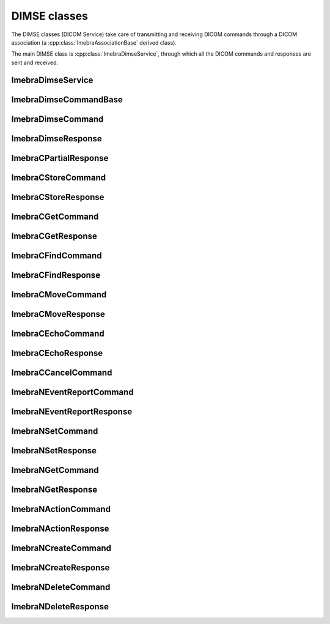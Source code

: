 DIMSE classes
=============

The DIMSE classes (DICOM Service) take care of transmitting and receiving DICOM commands
through a DICOM association (a :cpp:class:`ImebraAssociationBase` derived class).

The main DIMSE class is :cpp:class:`ImebraDimseService`, through which all the DICOM commands
and responses are sent and received.



ImebraDimseService
------------------
.. doxygenclass:: ImebraDimseService
   :members:
   

ImebraDimseCommandBase
----------------------
.. doxygenclass:: ImebraDimseCommandBase
   :members:


ImebraDimseCommand
------------------
.. doxygenclass:: ImebraDimseCommand
   :members:
   

ImebraDimseResponse
-------------------
.. doxygenclass:: ImebraDimseResponse
   :members:
   
   
ImebraCPartialResponse
----------------------
.. doxygenclass:: ImebraCPartialResponse
   :members:
   
   
ImebraCStoreCommand
-------------------
.. doxygenclass:: ImebraCStoreCommand
   :members:


ImebraCStoreResponse
--------------------
.. doxygenclass:: ImebraCStoreResponse
   :members:


ImebraCGetCommand
-----------------
.. doxygenclass:: ImebraCGetCommand
   :members:


ImebraCGetResponse
------------------
.. doxygenclass:: ImebraCGetResponse
   :members:
   

ImebraCFindCommand
------------------
.. doxygenclass:: ImebraCFindCommand
   :members:


ImebraCFindResponse
-------------------
.. doxygenclass:: ImebraCFindResponse
   :members:
   
ImebraCMoveCommand
------------------
.. doxygenclass:: ImebraCMoveCommand
   :members:

ImebraCMoveResponse
-------------------
.. doxygenclass:: ImebraCMoveResponse
   :members:


ImebraCEchoCommand
------------------
.. doxygenclass:: ImebraCEchoCommand
   :members:
   
ImebraCEchoResponse
-------------------
.. doxygenclass:: ImebraCEchoResponse
   :members:

ImebraCCancelCommand
--------------------
.. doxygenclass:: ImebraCCancelCommand
   :members:
   
ImebraNEventReportCommand
-------------------------
.. doxygenclass:: ImebraNEventReportCommand
   :members:
   
ImebraNEventReportResponse
--------------------------
.. doxygenclass:: ImebraNEventReportResponse
   :members:
   
ImebraNSetCommand
-----------------
.. doxygenclass:: ImebraNSetCommand
   :members:
   
ImebraNSetResponse
-----------------
.. doxygenclass:: ImebraNSetResponse
   :members:
   
ImebraNGetCommand
-----------------
.. doxygenclass:: ImebraNGetCommand
   :members:
   
ImebraNGetResponse
-----------------
.. doxygenclass:: ImebraNGetResponse
   :members:
   
ImebraNActionCommand
--------------------
.. doxygenclass:: ImebraNActionCommand
   :members:
   
ImebraNActionResponse
---------------------
.. doxygenclass:: ImebraNActionResponse
   :members:
   
ImebraNCreateCommand
--------------------
.. doxygenclass:: ImebraNCreateCommand
   :members:
   
ImebraNCreateResponse
---------------------
.. doxygenclass:: ImebraNCreateResponse
   :members:
   
ImebraNDeleteCommand
--------------------
.. doxygenclass:: ImebraNDeleteCommand
   :members:
   
ImebraNDeleteResponse
---------------------
.. doxygenclass:: ImebraNDeleteResponse
   :members:
   

